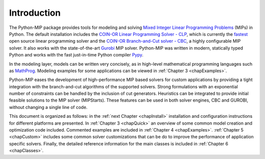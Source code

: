 
Introduction
============

The Python-MIP package provides tools for modeling and solving
`Mixed Integer Linear Programming Problems <https://en.wikipedia.org/wiki/Integer_programming>`_ (MIPs) 
in Python. The default installation includes the 
`COIN-OR Linear Programming Solver - CLP <http://github.com/coin-or/Clp>`_, which
is currently the `fastest <http://plato.asu.edu/ftp/lpsimp.html>`_  
open source linear programming solver and the 
`COIN-OR Branch-and-Cut solver - CBC <https://github.com/coin-or/Cbc>`_, a highly configurable
MIP solver. It also works with the state-of-the-art
`Gurobi <http://www.gurobi.com/>`_ MIP solver. Python-MIP was written in
modern, statically typed Python and works with the fast just-in-time
Python compiler `Pypy <https://pypy.org/>`_. 

In the modeling layer, models can be written very concisely, as in high-level
mathematical programming languages such as `MathProg
<http://gusek.sourceforge.net/gmpl.pdf>`_. Modeling examples for some
applications can be viewed in :ref:`Chapter 3 <chapExamples>`.

Python-MIP eases the development of high-performance MIP based solvers for
custom applications by providing a tight integration with the
branch-and-cut algorithms of the supported solvers. Strong formulations
with an exponential number of constraints can be handled by the inclusion
of cut generators. Heuristics can be integrated to provide initial
feasible solutions to the MIP solver (MIPStarts). These features can be
used in both solver engines, CBC and GUROBI, without changing a single
line of code.

This document is organized as follows: in the :ref:`next Chapter
<chapInstall>` installation and configuration instructions for different
platforms are presented. In :ref:`Chapter 3 <chapQuick>` an overview of some
common model creation and optimization code included. Commented examples are included in
:ref:`Chapter 4 <chapExamples>`. :ref:`Chapter 5 <chapCustom>` includes some common solver
customizations that can be do to improve the performance of application
specific solvers. Finally, the detailed reference information for the 
main classes is included in :ref:`Chapter 6 <chapClasses>`.


